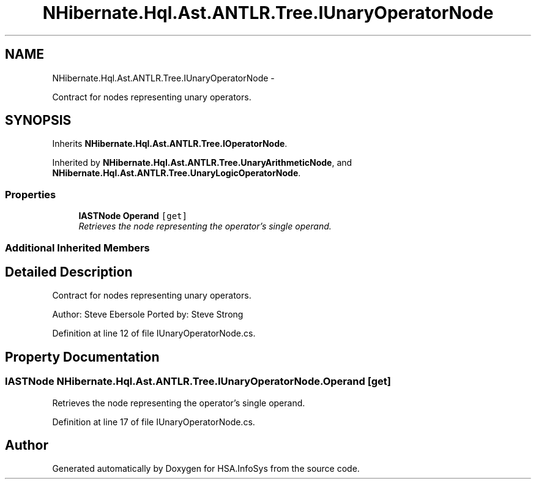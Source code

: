 .TH "NHibernate.Hql.Ast.ANTLR.Tree.IUnaryOperatorNode" 3 "Fri Jul 5 2013" "Version 1.0" "HSA.InfoSys" \" -*- nroff -*-
.ad l
.nh
.SH NAME
NHibernate.Hql.Ast.ANTLR.Tree.IUnaryOperatorNode \- 
.PP
Contract for nodes representing unary operators\&.  

.SH SYNOPSIS
.br
.PP
.PP
Inherits \fBNHibernate\&.Hql\&.Ast\&.ANTLR\&.Tree\&.IOperatorNode\fP\&.
.PP
Inherited by \fBNHibernate\&.Hql\&.Ast\&.ANTLR\&.Tree\&.UnaryArithmeticNode\fP, and \fBNHibernate\&.Hql\&.Ast\&.ANTLR\&.Tree\&.UnaryLogicOperatorNode\fP\&.
.SS "Properties"

.in +1c
.ti -1c
.RI "\fBIASTNode\fP \fBOperand\fP\fC [get]\fP"
.br
.RI "\fIRetrieves the node representing the operator's single operand\&. \fP"
.in -1c
.SS "Additional Inherited Members"
.SH "Detailed Description"
.PP 
Contract for nodes representing unary operators\&. 

Author: Steve Ebersole Ported by: Steve Strong 
.PP
Definition at line 12 of file IUnaryOperatorNode\&.cs\&.
.SH "Property Documentation"
.PP 
.SS "\fBIASTNode\fP NHibernate\&.Hql\&.Ast\&.ANTLR\&.Tree\&.IUnaryOperatorNode\&.Operand\fC [get]\fP"

.PP
Retrieves the node representing the operator's single operand\&. 
.PP
Definition at line 17 of file IUnaryOperatorNode\&.cs\&.

.SH "Author"
.PP 
Generated automatically by Doxygen for HSA\&.InfoSys from the source code\&.
